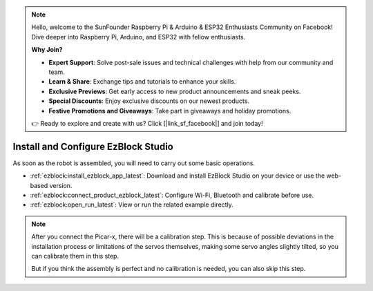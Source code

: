 .. note::

    Hello, welcome to the SunFounder Raspberry Pi & Arduino & ESP32 Enthusiasts Community on Facebook! Dive deeper into Raspberry Pi, Arduino, and ESP32 with fellow enthusiasts.

    **Why Join?**

    - **Expert Support**: Solve post-sale issues and technical challenges with help from our community and team.
    - **Learn & Share**: Exchange tips and tutorials to enhance your skills.
    - **Exclusive Previews**: Get early access to new product announcements and sneak peeks.
    - **Special Discounts**: Enjoy exclusive discounts on our newest products.
    - **Festive Promotions and Giveaways**: Take part in giveaways and holiday promotions.

    👉 Ready to explore and create with us? Click [|link_sf_facebook|] and join today!

.. _install_ezblock:

Install and Configure EzBlock Studio
=========================================

As soon as the robot is assembled, you will need to carry out some basic operations.

* :ref:`ezblock:install_ezblock_app_latest`: Download and install EzBlock Studio on your device or use the web-based version.
* :ref:`ezblock:connect_product_ezblock_latest`: Configure Wi-Fi, Bluetooth and calibrate before use.
* :ref:`ezblock:open_run_latest`: View or run the related example directly.

.. note::

    After you connect the Picar-x, there will be a calibration step. This is because of possible deviations in the installation process or limitations of the servos themselves, making some servo angles slightly tilted, so you can calibrate them in this step.
    
    But if you think the assembly is perfect and no calibration is needed, you can also skip this step.
